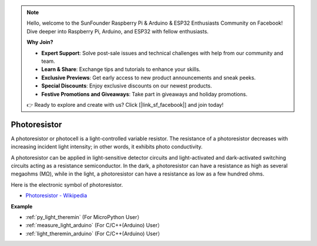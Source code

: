 .. note::

    Hello, welcome to the SunFounder Raspberry Pi & Arduino & ESP32 Enthusiasts Community on Facebook! Dive deeper into Raspberry Pi, Arduino, and ESP32 with fellow enthusiasts.

    **Why Join?**

    - **Expert Support**: Solve post-sale issues and technical challenges with help from our community and team.
    - **Learn & Share**: Exchange tips and tutorials to enhance your skills.
    - **Exclusive Previews**: Get early access to new product announcements and sneak peeks.
    - **Special Discounts**: Enjoy exclusive discounts on our newest products.
    - **Festive Promotions and Giveaways**: Take part in giveaways and holiday promotions.

    👉 Ready to explore and create with us? Click [|link_sf_facebook|] and join today!

Photoresistor
==============

.. image:: img/photoresistor.png
    :width: 200

A photoresistor or photocell is a light-controlled variable resistor. The resistance of a photoresistor decreases with increasing incident light intensity; in other words, it exhibits photo conductivity. 

A photoresistor can be applied in light-sensitive detector circuits and light-activated and dark-activated switching circuits acting as a resistance semiconductor. In the dark, a photoresistor can have a resistance as high as several megaohms (MΩ), while in the light, a photoresistor can have a resistance as low as a few hundred ohms.

Here is the electronic symbol of photoresistor.

.. image:: img/photoresistor_symbol.png
    :width: 200

* `Photoresistor - Wikipedia <https://en.wikipedia.org/wiki/Photoresistor#:~:text=A%20photoresistor%20(also%20known%20as,on%20the%20component's%20sensitive%20surface>`_

**Example**

* :ref:`py_light_theremin` (For MicroPython User）
* :ref:`measure_light_arduino` (For C/C++(Arduino) User）
* :ref:`light_theremin_arduino` (For C/C++(Arduino) User）